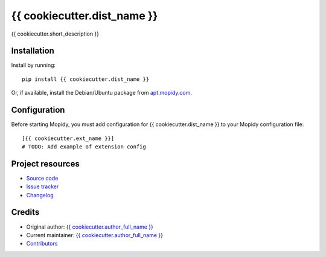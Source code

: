 ****************************
{{ cookiecutter.dist_name }}
****************************

.. image:: https://img.shields.io/pypi/v/{{ cookiecutter.dist_name }}.svg?style=flat
    :target: https://pypi.org/project/{{ cookiecutter.dist_name }}/
    :alt: Latest PyPI version

.. image:: https://img.shields.io/travis/{{ cookiecutter.github_username }}/{{ cookiecutter.repo_name }}/master.svg?style=flat
    :target: https://travis-ci.org/{{ cookiecutter.github_username }}/{{ cookiecutter.repo_name }}
    :alt: Travis CI build status

.. image:: https://img.shields.io/coveralls/{{ cookiecutter.github_username }}/{{ cookiecutter.repo_name }}/master.svg?style=flat
   :target: https://coveralls.io/r/{{ cookiecutter.github_username }}/{{ cookiecutter.repo_name }}
   :alt: Test coverage

{{ cookiecutter.short_description }}


Installation
============

Install by running::

    pip install {{ cookiecutter.dist_name }}

Or, if available, install the Debian/Ubuntu package from `apt.mopidy.com
<https://apt.mopidy.com/>`_.


Configuration
=============

Before starting Mopidy, you must add configuration for
{{ cookiecutter.dist_name }} to your Mopidy configuration file::

    [{{ cookiecutter.ext_name }}]
    # TODO: Add example of extension config


Project resources
=================

- `Source code <https://github.com/{{ cookiecutter.github_username }}/{{ cookiecutter.dist_name|lower }}>`_
- `Issue tracker <https://github.com/{{ cookiecutter.github_username }}/{{ cookiecutter.dist_name|lower }}/issues>`_
- `Changelog <https://github.com/{{ cookiecutter.github_username }}/{{ cookiecutter.dist_name|lower }}/blob/master/CHANGELOG.rst>`_


Credits
=======

- Original author: `{{ cookiecutter.author_full_name }} <https://github.com/{{ cookiecutter.github_username }}>`__
- Current maintainer: `{{ cookiecutter.author_full_name }} <https://github.com/{{ cookiecutter.github_username }}>`__
- `Contributors <https://github.com/{{ cookiecutter.github_username }}/{{ cookiecutter.dist_name|lower }}/graphs/contributors>`_
